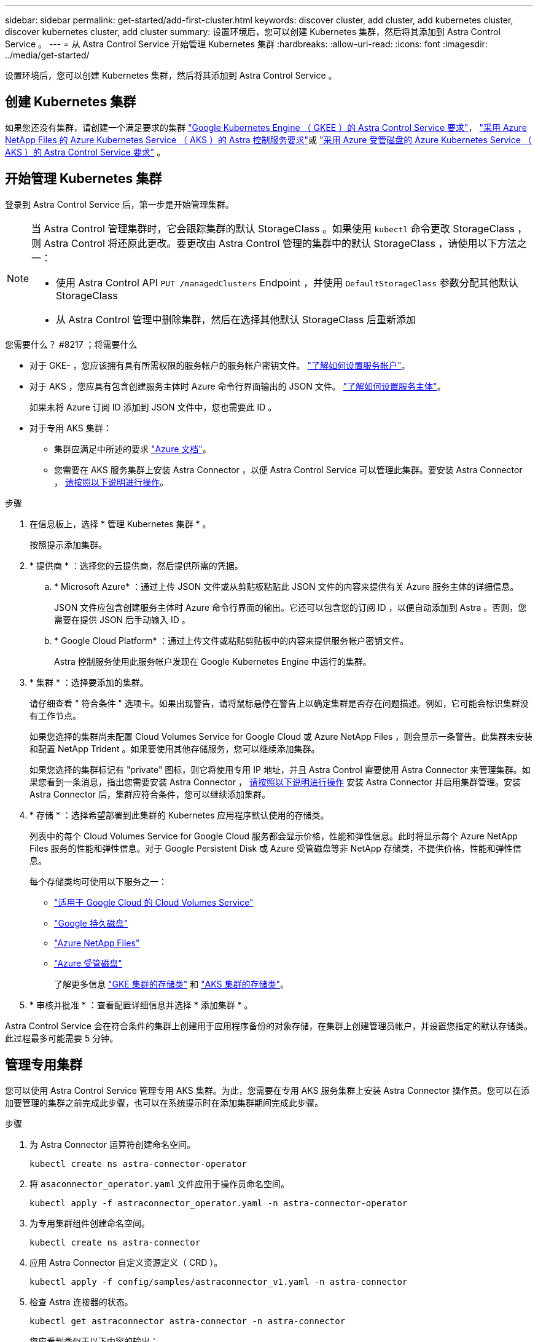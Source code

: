---
sidebar: sidebar 
permalink: get-started/add-first-cluster.html 
keywords: discover cluster, add cluster, add kubernetes cluster, discover kubernetes cluster, add cluster 
summary: 设置环境后，您可以创建 Kubernetes 集群，然后将其添加到 Astra Control Service 。 
---
= 从 Astra Control Service 开始管理 Kubernetes 集群
:hardbreaks:
:allow-uri-read: 
:icons: font
:imagesdir: ../media/get-started/


[role="lead"]
设置环境后，您可以创建 Kubernetes 集群，然后将其添加到 Astra Control Service 。



== 创建 Kubernetes 集群

如果您还没有集群，请创建一个满足要求的集群 link:set-up-google-cloud.html#gke-cluster-requirements["Google Kubernetes Engine （ GKEE ）的 Astra Control Service 要求"]， link:set-up-microsoft-azure-with-anf.html["采用 Azure NetApp Files 的 Azure Kubernetes Service （ AKS ）的 Astra 控制服务要求"]或 link:set-up-microsoft-azure-with-amd.html["采用 Azure 受管磁盘的 Azure Kubernetes Service （ AKS ）的 Astra Control Service 要求"] 。



== 开始管理 Kubernetes 集群

登录到 Astra Control Service 后，第一步是开始管理集群。

[NOTE]
====
当 Astra Control 管理集群时，它会跟踪集群的默认 StorageClass 。如果使用 `kubectl` 命令更改 StorageClass ，则 Astra Control 将还原此更改。要更改由 Astra Control 管理的集群中的默认 StorageClass ，请使用以下方法之一：

* 使用 Astra Control API `PUT /managedClusters` Endpoint ，并使用 `DefaultStorageClass` 参数分配其他默认 StorageClass
* 从 Astra Control 管理中删除集群，然后在选择其他默认 StorageClass 后重新添加


====
.您需要什么？ #8217 ；将需要什么
* 对于 GKE- ，您应该拥有具有所需权限的服务帐户的服务帐户密钥文件。 link:../get-started/set-up-google-cloud.html#create-a-service-account["了解如何设置服务帐户"]。
* 对于 AKS ，您应具有包含创建服务主体时 Azure 命令行界面输出的 JSON 文件。 link:../get-started/set-up-microsoft-azure-with-anf.html#create-an-azure-service-principal-2["了解如何设置服务主体"]。
+
如果未将 Azure 订阅 ID 添加到 JSON 文件中，您也需要此 ID 。

* 对于专用 AKS 集群：
+
** 集群应满足中所述的要求 https://docs.microsoft.com/en-us/azure/aks/private-clusters["Azure 文档"^]。
** 您需要在 AKS 服务集群上安装 Astra Connector ，以便 Astra Control Service 可以管理此集群。要安装 Astra Connector ， <<Manage a private cluster,请按照以下说明进行操作>>。




.步骤
. 在信息板上，选择 * 管理 Kubernetes 集群 * 。
+
按照提示添加集群。

. * 提供商 * ：选择您的云提供商，然后提供所需的凭据。
+
.. * Microsoft Azure* ：通过上传 JSON 文件或从剪贴板粘贴此 JSON 文件的内容来提供有关 Azure 服务主体的详细信息。
+
JSON 文件应包含创建服务主体时 Azure 命令行界面的输出。它还可以包含您的订阅 ID ，以便自动添加到 Astra 。否则，您需要在提供 JSON 后手动输入 ID 。

.. * Google Cloud Platform* ：通过上传文件或粘贴剪贴板中的内容来提供服务帐户密钥文件。
+
Astra 控制服务使用此服务帐户发现在 Google Kubernetes Engine 中运行的集群。



. * 集群 * ：选择要添加的集群。
+
请仔细查看 " 符合条件 " 选项卡。如果出现警告，请将鼠标悬停在警告上以确定集群是否存在问题描述。例如，它可能会标识集群没有工作节点。

+
如果您选择的集群尚未配置 Cloud Volumes Service for Google Cloud 或 Azure NetApp Files ，则会显示一条警告。此集群未安装和配置 NetApp Trident 。如果要使用其他存储服务，您可以继续添加集群。

+
如果您选择的集群标记有 "private" 图标，则它将使用专用 IP 地址，并且 Astra Control 需要使用 Astra Connector 来管理集群。如果您看到一条消息，指出您需要安装 Astra Connector ， <<Manage a private cluster,请按照以下说明进行操作>> 安装 Astra Connector 并启用集群管理。安装 Astra Connector 后，集群应符合条件，您可以继续添加集群。

. * 存储 * ：选择希望部署到此集群的 Kubernetes 应用程序默认使用的存储类。
+
列表中的每个 Cloud Volumes Service for Google Cloud 服务都会显示价格，性能和弹性信息。此时将显示每个 Azure NetApp Files 服务的性能和弹性信息。对于 Google Persistent Disk 或 Azure 受管磁盘等非 NetApp 存储类，不提供价格，性能和弹性信息。

+
每个存储类均可使用以下服务之一：

+
** https://cloud.netapp.com/cloud-volumes-service-for-gcp["适用于 Google Cloud 的 Cloud Volumes Service"^]
** https://cloud.google.com/persistent-disk/["Google 持久磁盘"^]
** https://cloud.netapp.com/azure-netapp-files["Azure NetApp Files"^]
** https://docs.microsoft.com/en-us/azure/virtual-machines/managed-disks-overview["Azure 受管磁盘"^]
+
了解更多信息 link:../learn/choose-class-and-size.html["GKE 集群的存储类"] 和 link:../learn/azure-storage.html["AKS 集群的存储类"]。



. * 审核并批准 * ：查看配置详细信息并选择 * 添加集群 * 。


Astra Control Service 会在符合条件的集群上创建用于应用程序备份的对象存储，在集群上创建管理员帐户，并设置您指定的默认存储类。此过程最多可能需要 5 分钟。



== 管理专用集群

您可以使用 Astra Control Service 管理专用 AKS 集群。为此，您需要在专用 AKS 服务集群上安装 Astra Connector 操作员。您可以在添加要管理的集群之前完成此步骤，也可以在系统提示时在添加集群期间完成此步骤。

.步骤
. 为 Astra Connector 运算符创建命名空间。
+
[listing]
----
kubectl create ns astra-connector-operator
----
. 将 `asaconnector_operator.yaml` 文件应用于操作员命名空间。
+
[listing]
----
kubectl apply -f astraconnector_operator.yaml -n astra-connector-operator
----
. 为专用集群组件创建命名空间。
+
[listing]
----
kubectl create ns astra-connector
----
. 应用 Astra Connector 自定义资源定义（ CRD ）。
+
[listing]
----
kubectl apply -f config/samples/astraconnector_v1.yaml -n astra-connector
----
. 检查 Astra 连接器的状态。
+
[listing]
----
kubectl get astraconnector astra-connector -n astra-connector
----
+
您应看到类似于以下内容的输出：

+
[listing]
----
NAME              REGISTERED   ASTRACONNECTORID
astra-connector   true         22b839aa-8b85-445a-85dd-0b1f53b5ea19
----

